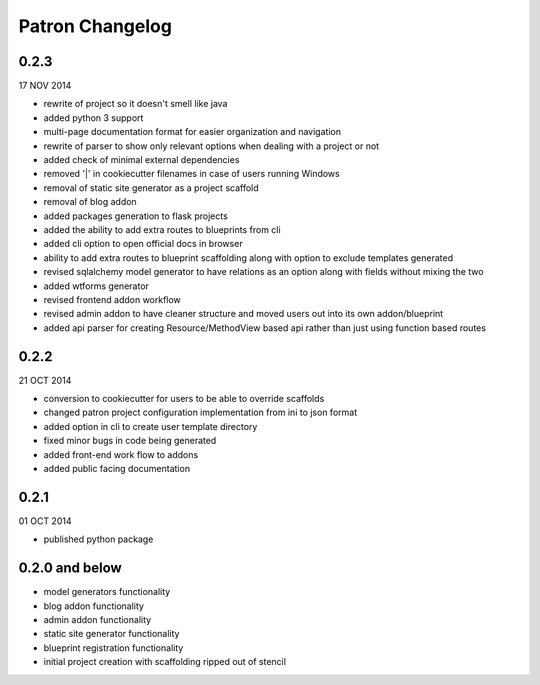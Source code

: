 .. _ChangeLog:

Patron Changelog
================

0.2.3
-----

17 NOV 2014

* rewrite of project so it doesn't smell like java
* added python 3 support
* multi-page documentation format for easier organization and navigation
* rewrite of parser to show only relevant options when dealing with a project or not
* added check of minimal external dependencies
* removed '|' in cookiecutter filenames in case of users running Windows
* removal of static site generator as a project scaffold
* removal of blog addon
* added packages generation to flask projects
* added the ability to add extra routes to blueprints from cli
* added cli option to open official docs in browser
* ability to add extra routes to blueprint scaffolding along with option to exclude templates generated
* revised sqlalchemy model generator to have relations as an option along with fields without mixing the two
* added wtforms generator
* revised frontend addon workflow
* revised admin addon to have cleaner structure and moved users out into its own addon/blueprint
* added api parser for creating Resource/MethodView based api rather than just using function based routes

0.2.2
-----

21 OCT 2014

* conversion to cookiecutter for users to be able to override scaffolds
* changed patron project configuration implementation from ini to json format
* added option in cli to create user template directory
* fixed minor bugs in code being generated
* added front-end work flow to addons
* added public facing documentation

0.2.1
-----

01 OCT 2014

* published python package

0.2.0 and below
---------------

* model generators functionality
* blog addon functionality
* admin addon functionality
* static site generator functionality
* blueprint registration functionality
* initial project creation with scaffolding ripped out of stencil


